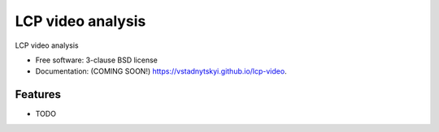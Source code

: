 ==================
LCP video analysis
==================

.. image:: https://img.shields.io/travis/vstadnytskyi/lcp-video.svg
        :target: https://travis-ci.org/vstadnytskyi/lcp-video

.. image:: https://img.shields.io/pypi/v/lcp-video.svg
        :target: https://pypi.python.org/pypi/lcp-video


LCP video analysis

* Free software: 3-clause BSD license
* Documentation: (COMING SOON!) https://vstadnytskyi.github.io/lcp-video.

Features
--------

* TODO
